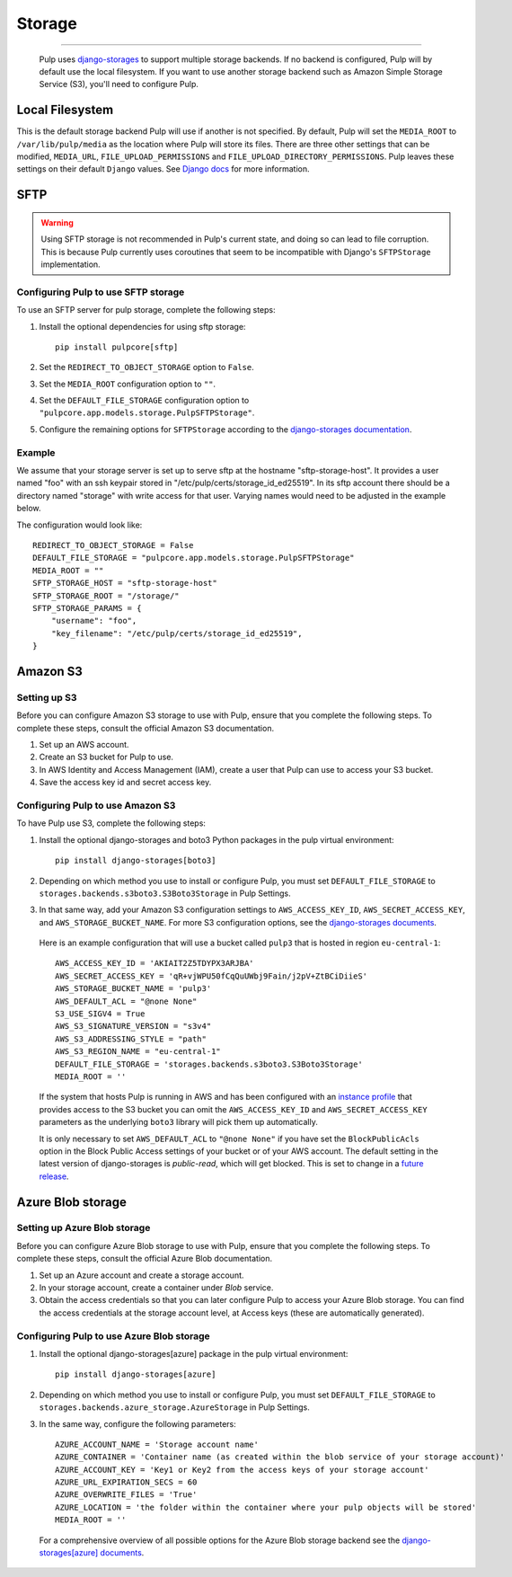.. _storage:

Storage
=======

-----------

  Pulp uses `django-storages <https://django-storages.readthedocs.io/>`_ to support multiple storage
  backends. If no backend is configured, Pulp will by default use the local filesystem. If you want
  to use another storage backend such as Amazon Simple Storage Service (S3), you'll need to
  configure Pulp.


Local Filesystem
^^^^^^^^^^^^^^^^

This is the default storage backend Pulp will use if another is not specified. By default, Pulp will
set the ``MEDIA_ROOT`` to ``/var/lib/pulp/media`` as the location where Pulp will store its files.
There are three other settings that can be modified, ``MEDIA_URL``, ``FILE_UPLOAD_PERMISSIONS`` and
``FILE_UPLOAD_DIRECTORY_PERMISSIONS``. Pulp leaves these settings on their default ``Django`` values.
See `Django docs <https://docs.djangoproject.com/en/4.2/ref/files/storage/#django.core.files.storage.FileSystemStorage>`_
for more information.

SFTP
^^^^

.. warning::
    Using SFTP storage is not recommended in Pulp's current state, and doing so can lead to file corruption.
    This is because Pulp currently uses coroutines that seem to be incompatible with Django's ``SFTPStorage``
    implementation.

Configuring Pulp to use SFTP storage
------------------------------------

To use an SFTP server for pulp storage, complete the following steps:

1. Install the optional dependencies for using sftp storage::

        pip install pulpcore[sftp]

2. Set the ``REDIRECT_TO_OBJECT_STORAGE`` option to ``False``.

3. Set the ``MEDIA_ROOT`` configuration option to ``""``.

4. Set the ``DEFAULT_FILE_STORAGE`` configuration option to
   ``"pulpcore.app.models.storage.PulpSFTPStorage"``.

5. Configure the remaining options for ``SFTPStorage`` according to the
   `django-storages documentation <https://django-storages.readthedocs.io/en/latest/backends/sftp.html>`_.

Example
-------

We assume that your storage server is set up to serve sftp at the hostname "sftp-storage-host".
It provides a user named "foo" with an ssh keypair stored in "/etc/pulp/certs/storage_id_ed25519".
In its sftp account there should be a directory named "storage" with write access for that user.
Varying names would need to be adjusted in the example below.

The configuration would look like::

        REDIRECT_TO_OBJECT_STORAGE = False
        DEFAULT_FILE_STORAGE = "pulpcore.app.models.storage.PulpSFTPStorage"
        MEDIA_ROOT = ""
        SFTP_STORAGE_HOST = "sftp-storage-host"
        SFTP_STORAGE_ROOT = "/storage/"
        SFTP_STORAGE_PARAMS = {
            "username": "foo",
            "key_filename": "/etc/pulp/certs/storage_id_ed25519",
        }

Amazon S3
^^^^^^^^^

Setting up S3
-------------

Before you can configure Amazon S3 storage to use with Pulp, ensure that you complete the following steps.
To complete these steps, consult the official Amazon S3 documentation.

1. Set up an AWS account.
2. Create an S3 bucket for Pulp to use.
3. In AWS Identity and Access Management (IAM), create a user that Pulp can use to access your S3 bucket.
4. Save the access key id and secret access key.

Configuring Pulp to use Amazon S3
---------------------------------

To have Pulp use S3, complete the following steps:

1. Install the optional django-storages and boto3 Python packages in the pulp virtual environment::

      pip install django-storages[boto3]

2. Depending on which method you use to install or configure Pulp, you must set
   ``DEFAULT_FILE_STORAGE`` to ``storages.backends.s3boto3.S3Boto3Storage`` in Pulp Settings.

3. In that same way, add your Amazon S3 configuration settings to ``AWS_ACCESS_KEY_ID``,
   ``AWS_SECRET_ACCESS_KEY``, and ``AWS_STORAGE_BUCKET_NAME``. For more S3 configuration options,
   see the `django-storages documents <https://django-storages.readthedocs.io/en/latest/backends/
   amazon-S3.html>`_.

  Here is an example configuration that will use a bucket called ``pulp3`` that is hosted in
  region ``eu-central-1``::

        AWS_ACCESS_KEY_ID = 'AKIAIT2Z5TDYPX3ARJBA'
        AWS_SECRET_ACCESS_KEY = 'qR+vjWPU50fCqQuUWbj9Fain/j2pV+ZtBCiDiieS'
        AWS_STORAGE_BUCKET_NAME = 'pulp3'
        AWS_DEFAULT_ACL = "@none None"
        S3_USE_SIGV4 = True
        AWS_S3_SIGNATURE_VERSION = "s3v4"
        AWS_S3_ADDRESSING_STYLE = "path"
        AWS_S3_REGION_NAME = "eu-central-1"
        DEFAULT_FILE_STORAGE = 'storages.backends.s3boto3.S3Boto3Storage'
        MEDIA_ROOT = ''

  If the system that hosts Pulp is running in AWS and has been configured with an
  `instance profile <https://docs.aws.amazon.com/IAM/latest/UserGuide/id_roles_use_switch-role-ec2_instance-profiles.html>`_
  that provides access to the S3 bucket you can omit the ``AWS_ACCESS_KEY_ID`` and
  ``AWS_SECRET_ACCESS_KEY`` parameters as the underlying ``boto3`` library will pick them up
  automatically.

  It is only necessary to set ``AWS_DEFAULT_ACL`` to ``"@none None"`` if you have set the
  ``BlockPublicAcls`` option in the Block Public Access settings of your bucket
  or of your AWS account. The default setting in the latest version of django-storages
  is `public-read`, which will get blocked. This is set to change in a
  `future release <https://django-storages.readthedocs.io/en/1.7.2/backends/amazon-S3.html>`_.

Azure Blob storage
^^^^^^^^^^^^^^^^^^

Setting up Azure Blob storage
-----------------------------

Before you can configure Azure Blob storage to use with Pulp, ensure that you complete the following steps.
To complete these steps, consult the official Azure Blob documentation.

1. Set up an Azure account and create a storage account.
2. In your storage account, create a container under `Blob` service.
3. Obtain the access credentials so that you can later configure Pulp to access your Azure Blob storage. You can find the access credentials
   at the storage account level, at Access keys (these are automatically generated).

Configuring Pulp to use Azure Blob storage
------------------------------------------

1. Install the optional django-storages[azure] package in the pulp virtual environment::

      pip install django-storages[azure]

2. Depending on which method you use to install or configure Pulp, you must set
   ``DEFAULT_FILE_STORAGE`` to ``storages.backends.azure_storage.AzureStorage`` in Pulp Settings.

3. In the same way, configure the following parameters::

      AZURE_ACCOUNT_NAME = 'Storage account name'
      AZURE_CONTAINER = 'Container name (as created within the blob service of your storage account)'
      AZURE_ACCOUNT_KEY = 'Key1 or Key2 from the access keys of your storage account'
      AZURE_URL_EXPIRATION_SECS = 60
      AZURE_OVERWRITE_FILES = 'True'
      AZURE_LOCATION = 'the folder within the container where your pulp objects will be stored'
      MEDIA_ROOT = ''

  For a comprehensive overview of all possible options for the Azure Blob storage backend see the
  `django-storages[azure] documents <https://django-storages.readthedocs.io/en/latest/backends/
  azure.html>`_.
